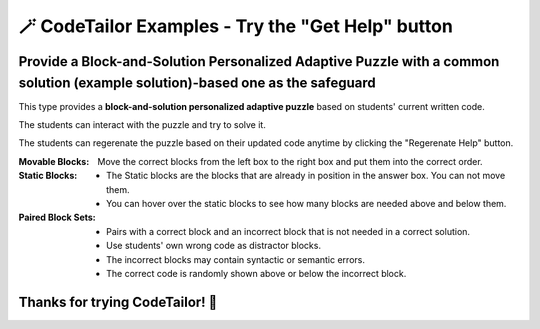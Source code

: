 
🪄 CodeTailor Examples - Try the "Get Help" button
===================================================

Provide a Block-and-Solution Personalized Adaptive Puzzle with a common solution (example solution)-based one as the safeguard
^^^^^^^^^^^^^^^^^^^^^^^^^^^^^^^^^^^^^^^^^^^^^^^^^^^^^^^^^^^^^^^^^^^^^^^^^^^^^^^^^^^^^^^^^^^^^^^^^^^^^^^^^^^^^^^^^^^^^^^^^^^^^^^^^^^^^^^^^^

This type provides a **block-and-solution personalized adaptive puzzle** based on students' current written code.

The students can interact with the puzzle and try to solve it.

The students can regerenate the puzzle based on their updated code anytime by clicking the "Regerenate Help" button.

:Movable Blocks:
    Move the correct blocks from the left box to the right box and put them into the correct order.

:Static Blocks: 
    - The Static blocks are the blocks that are already in position in the answer box. You can not move them.
    - You can hover over the static blocks to see how many blocks are needed above and below them.

:Paired Block Sets: 
    - Pairs with a correct block and an incorrect block that is not needed in a correct solution.
    - Use students' own wrong code as distractor blocks.
    - The incorrect blocks may contain syntactic or semantic errors.
    - The correct code is randomly shown above or below the incorrect block.


.. activecode::  str-mixed-example-multiper-java
    :language: java
    :autograde: unittest
    :nocodelens:
    :multiperpuzzle:

    Complete the method ``phrase(Object person, Object thing)``.  First verify whether ``person`` and ``thing`` are instances of ``String``. If not, return ``null``.  
    If ``person`` and ``thing`` are both strings, return one string with a ``person`` of your choosing followed by a ``thing`` that person likes to do.  
    Make sure that ``person`` is capitalized (first letter uppercase, the rest lowercase), and ``thing`` is entirely lowercase.  
    For example, if the ``person`` is ``"Sam"`` and ``thing`` is ``"Likes to code"``, the returned string should be ``"Sam likes to code"``.  
    Make sure that ``person`` is capitalized and ``thing`` is lowercase.

    .. table::
        :name: phrase_table_solcode
        :align: left
        :width: 50

        +---------------------------------------------------+-------------------------------+
        | Example Input                                     | Expected Output               |
        +===================================================+===============================+
        | ``phrase("Sam", "Likes to code")``                | ``"Sam likes to code"``       |
        +---------------------------------------------------+-------------------------------+
        | ``phrase("ANN", "Likes to CODE")``                | ``"Ann likes to code"``       |
        +---------------------------------------------------+-------------------------------+
        | ``phrase(1, "Python")``                           | ``null``                      |
        +---------------------------------------------------+-------------------------------+


    ~~~~
    import java.util.Optional;

    public class PhraseBuilder {
        public static String phrase(Object person, Object thing) {
            return Optional.ofNullable(person)
                    .filter(p -> p instanceof String)
                    .map(p -> ((String) p).toLowerCase())
                    .map(p -> Character.toUpperCase(p.charAt(0)) + p.substring(1))
                    .flatMap(p -> Optional.ofNullable(thing)




    ====
    import static org.junit.Assert.*;
    import org.junit.Test;

    public class RunestoneTests {

        @Test
        public void testPhrase() {
            // Test cases: {person, thing, expectedOutput}
            Object[][] testCases = {
                {"Sam", "Likes to code", "Sam likes to code"},
                {"ANN", "Likes to CODE", "Ann likes to code"},
                {1, "Python", null},
                {"jack", 42, null},
                {null, "hello", null},
                {"BOB", "RUNS FAST", "Bob runs fast"}
            };

            StringBuilder feedback = new StringBuilder();
            StringBuilder passedCases = new StringBuilder();
            StringBuilder failedCases = new StringBuilder();
            boolean allPassed = true;

            for (Object[] testCase : testCases) {
                Object person = testCase[0];
                Object thing = testCase[1];
                String expected = (String) testCase[2];
                String result = PhraseBuilder.phrase(person, thing);

                if ((expected == null && result == null) || (expected != null && expected.equals(result))) {
                    passedCases.append("✅ Passed: phrase(")
                            .append(person)
                            .append(", ")
                            .append(thing)
                            .append(") -> Expected: ")
                            .append(expected)
                            .append("\n");
                } else {
                    allPassed = false;
                    failedCases.append("❌ Failed: phrase(")
                            .append(person)
                            .append(", ")
                            .append(thing)
                            .append(") -> Expected: ")
                            .append(expected)
                            .append(", Got: ")
                            .append(result)
                            .append("\n");
                }
            }

            if (!allPassed) {
                feedback.append("Some test cases failed.\n\n")
                        .append("=== Passed Test Cases ===\n")
                        .append(passedCases)
                        .append("\n=== Failed Test Cases ===\n")
                        .append(failedCases);
                System.out.println(feedback.toString());
                fail("One or more test cases failed.");
            } else {
                System.out.println("Passed! Your function works as expected.\n" + passedCases);
            }
        }
    }


Thanks for trying CodeTailor! 🎉
^^^^^^^^^^^^^^^^^^^^^^^^^^^^^^^^^